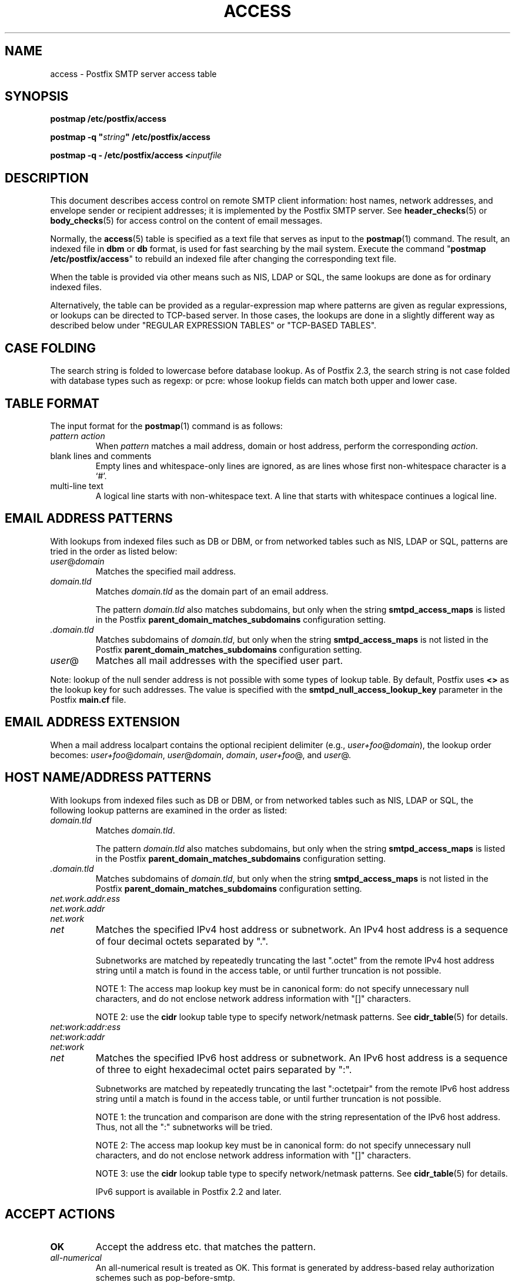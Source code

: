 .TH ACCESS 5 
.ad
.fi
.SH NAME
access
\-
Postfix SMTP server access table
.SH "SYNOPSIS"
.na
.nf
\fBpostmap /etc/postfix/access\fR

\fBpostmap -q "\fIstring\fB" /etc/postfix/access\fR

\fBpostmap -q - /etc/postfix/access <\fIinputfile\fR
.SH DESCRIPTION
.ad
.fi
This document describes access control on remote SMTP client
information: host names, network addresses, and envelope
sender or recipient addresses; it is implemented by the
Postfix SMTP server.  See \fBheader_checks\fR(5) or
\fBbody_checks\fR(5) for access control on the content of
email messages.

Normally, the \fBaccess\fR(5) table is specified as a text file
that serves as input to the \fBpostmap\fR(1) command.
The result, an indexed file in \fBdbm\fR or \fBdb\fR format,
is used for fast searching by the mail system. Execute the
command "\fBpostmap /etc/postfix/access\fR" to rebuild an
indexed file after changing the corresponding text file.

When the table is provided via other means such as NIS, LDAP
or SQL, the same lookups are done as for ordinary indexed files.

Alternatively, the table can be provided as a regular-expression
map where patterns are given as regular expressions, or lookups
can be directed to TCP-based server. In those cases, the lookups
are done in a slightly different way as described below under
"REGULAR EXPRESSION TABLES" or "TCP-BASED TABLES".
.SH "CASE FOLDING"
.na
.nf
.ad
.fi
The search string is folded to lowercase before database
lookup. As of Postfix 2.3, the search string is not case
folded with database types such as regexp: or pcre: whose
lookup fields can match both upper and lower case.
.SH "TABLE FORMAT"
.na
.nf
.ad
.fi
The input format for the \fBpostmap\fR(1) command is as follows:
.IP "\fIpattern action\fR"
When \fIpattern\fR matches a mail address, domain or host address,
perform the corresponding \fIaction\fR.
.IP "blank lines and comments"
Empty lines and whitespace-only lines are ignored, as
are lines whose first non-whitespace character is a `#'.
.IP "multi-line text"
A logical line starts with non-whitespace text. A line that
starts with whitespace continues a logical line.
.SH "EMAIL ADDRESS PATTERNS"
.na
.nf
.ad
.fi
With lookups from indexed files such as DB or DBM, or from networked
tables such as NIS, LDAP or SQL, patterns are tried in the order as
listed below:
.IP \fIuser\fR@\fIdomain\fR
Matches the specified mail address.
.IP \fIdomain.tld\fR
Matches \fIdomain.tld\fR as the domain part of an email address.
.sp
The pattern \fIdomain.tld\fR also matches subdomains, but only
when the string \fBsmtpd_access_maps\fR is listed in the Postfix
\fBparent_domain_matches_subdomains\fR configuration setting.
.IP \fI.domain.tld\fR
Matches subdomains of \fIdomain.tld\fR, but only when the
string \fBsmtpd_access_maps\fR is not listed in the Postfix
\fBparent_domain_matches_subdomains\fR configuration setting.
.IP \fIuser\fR@
Matches all mail addresses with the specified user part.
.PP
Note: lookup of the null sender address is not possible with
some types of lookup table. By default, Postfix uses \fB<>\fR
as the lookup key for such addresses. The value is specified with
the \fBsmtpd_null_access_lookup_key\fR parameter in the Postfix
\fBmain.cf\fR file.
.SH "EMAIL ADDRESS EXTENSION"
.na
.nf
.fi
.ad
When a mail address localpart contains the optional recipient delimiter
(e.g., \fIuser+foo\fR@\fIdomain\fR), the lookup order becomes:
\fIuser+foo\fR@\fIdomain\fR, \fIuser\fR@\fIdomain\fR, \fIdomain\fR,
\fIuser+foo\fR@, and \fIuser\fR@.
.SH "HOST NAME/ADDRESS PATTERNS"
.na
.nf
.ad
.fi
With lookups from indexed files such as DB or DBM, or from networked
tables such as NIS, LDAP or SQL, the following lookup patterns are
examined in the order as listed:
.IP \fIdomain.tld\fR
Matches \fIdomain.tld\fR.
.sp
The pattern \fIdomain.tld\fR also matches subdomains, but only
when the string \fBsmtpd_access_maps\fR is listed in the Postfix
\fBparent_domain_matches_subdomains\fR configuration setting.
.IP \fI.domain.tld\fR
Matches subdomains of \fIdomain.tld\fR, but only when the
string \fBsmtpd_access_maps\fR is not listed in the Postfix
\fBparent_domain_matches_subdomains\fR configuration setting.
.IP \fInet.work.addr.ess\fR
.IP \fInet.work.addr\fR
.IP \fInet.work\fR
.IP \fInet\fR
Matches the specified IPv4 host address or subnetwork. An
IPv4 host address is a sequence of four decimal octets
separated by ".".

Subnetworks are matched by repeatedly truncating the last
".octet" from the remote IPv4 host address string until a
match is found in the access table, or until further
truncation is not possible.

NOTE 1: The access map lookup key must be in canonical form:
do not specify unnecessary null characters, and do not
enclose network address information with "[]" characters.

NOTE 2: use the \fBcidr\fR lookup table type to specify
network/netmask patterns. See \fBcidr_table\fR(5) for details.
.IP \fInet:work:addr:ess\fR
.IP \fInet:work:addr\fR
.IP \fInet:work\fR
.IP \fInet\fR
Matches the specified IPv6 host address or subnetwork. An
IPv6 host address is a sequence of three to eight hexadecimal
octet pairs separated by ":".

Subnetworks are matched by repeatedly truncating the last
":octetpair" from the remote IPv6 host address string until
a match is found in the access table, or until further
truncation is not possible.

NOTE 1: the truncation and comparison are done with the
string representation of the IPv6 host address. Thus, not
all the ":" subnetworks will be tried.

NOTE 2: The access map lookup key must be in canonical form:
do not specify unnecessary null characters, and do not
enclose network address information with "[]" characters.

NOTE 3: use the \fBcidr\fR lookup table type to specify
network/netmask patterns. See \fBcidr_table\fR(5) for details.

IPv6 support is available in Postfix 2.2 and later.
.SH "ACCEPT ACTIONS"
.na
.nf
.ad
.fi
.IP \fBOK\fR
Accept the address etc. that matches the pattern.
.IP \fIall-numerical\fR
An all-numerical result is treated as OK. This format is
generated by address-based relay authorization schemes
such as pop-before-smtp.
.SH "REJECT ACTIONS"
.na
.nf
.ad
.fi
Postfix version 2.3 and later support enhanced status codes
as defined in RFC 3463.
When no code is specified at the beginning of the \fItext\fR
below, Postfix inserts a default enhanced status code of "5.7.1"
in the case of reject actions, and "4.7.1" in the case of
defer actions. See "ENHANCED STATUS CODES" below.
.IP "\fB4\fINN text\fR"
.IP "\fB5\fINN text\fR"
Reject the address etc. that matches the pattern, and respond with
the numerical three-digit code and text. \fB4\fINN\fR means "try
again later", while \fB5\fINN\fR means "do not try again".

The following responses have special meaning for the Postfix
SMTP server:
.RS
.IP "\fB421 \fItext\fR (Postfix 2.3 and later)"
.IP "\fB521 \fItext\fR (Postfix 2.6 and later)"
After responding with the numerical three-digit code and
text, disconnect immediately from the SMTP client.  This
frees up SMTP server resources so that they can be made
available to another SMTP client.
.IP
Note: The "521" response should be used only with botnets
and other malware where interoperability is of no concern.
The "send 521 and disconnect" behavior is NOT defined in
the SMTP standard.
.RE
.IP "\fBREJECT \fIoptional text...\fR
Reject the address etc. that matches the pattern. Reply with
"\fB$access_map_reject_code \fIoptional text...\fR" when the
optional text is
specified, otherwise reply with a generic error response message.
.IP "\fBDEFER \fIoptional text...\fR
Reject the address etc. that matches the pattern. Reply with
"\fB$access_map_defer_code \fIoptional text...\fR" when the
optional text is
specified, otherwise reply with a generic error response message.
.sp
This feature is available in Postfix 2.6 and later.
.IP "\fBDEFER_IF_REJECT \fIoptional text...\fR
Defer the request if some later restriction would result in a
REJECT action. Reply with "\fB$access_map_defer_code 4.7.1
\fIoptional text...\fR" when the
optional text is specified, otherwise reply with a generic error
response message.
.sp
Prior to Postfix 2.6, the SMTP reply code is 450.
.sp
This feature is available in Postfix 2.1 and later.
.IP "\fBDEFER_IF_PERMIT \fIoptional text...\fR
Defer the request if some later restriction would result in a
an explicit or implicit PERMIT action.
Reply with "\fB$access_map_defer_code 4.7.1 \fI optional
text...\fR" when the
optional text is specified, otherwise reply with a generic error
response message.
.sp
Prior to Postfix 2.6, the SMTP reply code is 450.
.sp
This feature is available in Postfix 2.1 and later.
.SH "OTHER ACTIONS"
.na
.nf
.ad
.fi
.IP \fIrestriction...\fR
Apply the named UCE restriction(s) (\fBpermit\fR, \fBreject\fR,
\fBreject_unauth_destination\fR, and so on).
.IP "\fBBCC \fIuser@domain\fR"
Send one copy of the message to the specified recipient.
.sp
If multiple BCC actions are specified within the same SMTP
MAIL transaction, only the last action will be used.
.sp
This feature is not part of the stable Postfix release.
.IP "\fBDISCARD \fIoptional text...\fR
Claim successful delivery and silently discard the message.
Log the optional text if specified, otherwise log a generic
message.
.sp
Note: this action currently affects all recipients of the message.
To discard only one recipient without discarding the entire message,
use the transport(5) table to direct mail to the discard(8) service.
.sp
This feature is available in Postfix 2.0 and later.
.IP \fBDUNNO\fR
Pretend that the lookup key was not found. This
prevents Postfix from trying substrings of the lookup key
(such as a subdomain name, or a network address subnetwork).
.sp
This feature is available in Postfix 2.0 and later.
.IP "\fBFILTER \fItransport:destination\fR"
After the message is queued, send the entire message through
the specified external content filter. The \fItransport\fR
name specifies the first field of a mail delivery agent
definition in master.cf; the syntax of the next-hop
\fIdestination\fR is described in the manual page of the
corresponding delivery agent.  More information about
external content filters is in the Postfix FILTER_README
file.
.sp
Note 1: do not use $\fInumber\fR regular expression
substitutions for \fItransport\fR or \fIdestination\fR
unless you know that the information has a trusted origin.
.sp
Note 2: this action overrides the main.cf \fBcontent_filter\fR
setting, and affects all recipients of the message. In the
case that multiple \fBFILTER\fR actions fire, only the last
one is executed.
.sp
Note 3: the purpose of the FILTER command is to override
message routing.  To override the recipient's \fItransport\fR
but not the next-hop \fIdestination\fR, specify an empty
filter \fIdestination\fR (Postfix 2.7 and later), or specify
a \fItransport:destination\fR that delivers through a
different Postfix instance (Postfix 2.6 and earlier). Other
options are using the recipient-dependent \fBtrans\%port\%_maps\fR
or the sen\%der-dependent
\fBsender\%_de\%pen\%dent\%_de\%fault\%_trans\%port\%_maps\fR
features.
.sp
This feature is available in Postfix 2.0 and later.
.IP "\fBHOLD \fIoptional text...\fR"
Place the message on the \fBhold\fR queue, where it will
sit until someone either deletes it or releases it for
delivery.
Log the optional text if specified, otherwise log a generic
message.

Mail that is placed on hold can be examined with the
\fBpostcat\fR(1) command, and can be destroyed or released with
the \fBpostsuper\fR(1) command.
.sp
Note: use "\fBpostsuper -r\fR" to release mail that was kept on
hold for a significant fraction of \fB$maximal_queue_lifetime\fR
or \fB$bounce_queue_lifetime\fR, or longer. Use "\fBpostsuper -H\fR"
only for mail that will not expire within a few delivery attempts.
.sp
Note: this action currently affects all recipients of the message.
.sp
This feature is available in Postfix 2.0 and later.
.IP "\fBPREPEND \fIheadername: headervalue\fR"
Prepend the specified message header to the message.
When more than one PREPEND action executes, the first
prepended header appears before the second etc. prepended
header.
.sp
Note: this action must execute before the message content
is received; it cannot execute in the context of
\fBsmtpd_end_of_data_restrictions\fR.
.sp
This feature is available in Postfix 2.1 and later.
.IP "\fBREDIRECT \fIuser@domain\fR"
After the message is queued, send the message to the specified
address instead of the intended recipient(s).
.sp
Note: this action overrides the FILTER action, and currently affects
all recipients of the message.
.sp
This feature is available in Postfix 2.1 and later.
.IP "\fBWARN \fIoptional text...\fR
Log a warning with the optional text, together with client information
and if available, with helo, sender, recipient and protocol information.
.sp
This feature is available in Postfix 2.1 and later.
.SH "ENHANCED STATUS CODES"
.na
.nf
.ad
.fi
Postfix version 2.3 and later support enhanced status codes
as defined in RFC 3463.
When an enhanced status code is specified in an access
table, it is subject to modification. The following
transformations are needed when the same access table is
used for client, helo, sender, or recipient access restrictions;
they happen regardless of whether Postfix replies to a MAIL
FROM, RCPT TO or other SMTP command.
.IP \(bu
When a sender address matches a REJECT action, the Postfix
SMTP server will transform a recipient DSN status (e.g.,
4.1.1-4.1.6) into the corresponding sender DSN status, and
vice versa.
.IP \(bu
When non-address information matches a REJECT action (such
as the HELO command argument or the client hostname/address),
the Postfix SMTP server will transform a sender or recipient
DSN status into a generic non-address DSN status (e.g.,
4.0.0).
.SH "REGULAR EXPRESSION TABLES"
.na
.nf
.ad
.fi
This section describes how the table lookups change when the table
is given in the form of regular expressions. For a description of
regular expression lookup table syntax, see \fBregexp_table\fR(5)
or \fBpcre_table\fR(5).

Each pattern is a regular expression that is applied to the entire
string being looked up. Depending on the application, that string
is an entire client hostname, an entire client IP address, or an
entire mail address. Thus, no parent domain or parent network search
is done, \fIuser@domain\fR mail addresses are not broken up into
their \fIuser@\fR and \fIdomain\fR constituent parts, nor is
\fIuser+foo\fR broken up into \fIuser\fR and \fIfoo\fR.

Patterns are applied in the order as specified in the table, until a
pattern is found that matches the search string.

Actions are the same as with indexed file lookups, with
the additional feature that parenthesized substrings from the
pattern can be interpolated as \fB$1\fR, \fB$2\fR and so on.
.SH "TCP-BASED TABLES"
.na
.nf
.ad
.fi
This section describes how the table lookups change when lookups
are directed to a TCP-based server. For a description of the TCP
client/server lookup protocol, see \fBtcp_table\fR(5).
This feature is not available up to and including Postfix version 2.4.

Each lookup operation uses the entire query string once.
Depending on the application, that string is an entire client
hostname, an entire client IP address, or an entire mail address.
Thus, no parent domain or parent network search is done,
\fIuser@domain\fR mail addresses are not broken up into
their \fIuser@\fR and \fIdomain\fR constituent parts, nor is
\fIuser+foo\fR broken up into \fIuser\fR and \fIfoo\fR.

Actions are the same as with indexed file lookups.
.SH "EXAMPLE"
.na
.nf
.ad
.fi
The following example uses an indexed file, so that the
order of table entries does not matter. The example permits
access by the client at address 1.2.3.4 but rejects all
other clients in 1.2.3.0/24. Instead of \fBhash\fR lookup
tables, some systems use \fBdbm\fR.  Use the command
"\fBpostconf -m\fR" to find out what lookup tables Postfix
supports on your system.

.nf
.na
/etc/postfix/main.cf:
    smtpd_client_restrictions =
        check_client_access hash:/etc/postfix/access

/etc/postfix/access:
    1.2.3   REJECT
    1.2.3.4 OK
.fi
.ad

Execute the command "\fBpostmap /etc/postfix/access\fR" after
editing the file.
.SH BUGS
.ad
.fi
The table format does not understand quoting conventions.
.SH "SEE ALSO"
.na
.nf
postmap(1), Postfix lookup table manager
smtpd(8), SMTP server
postconf(5), configuration parameters
transport(5), transport:nexthop syntax
.SH "README FILES"
.na
.nf
.ad
.fi
Use "\fBpostconf readme_directory\fR" or
"\fBpostconf html_directory\fR" to locate this information.
.na
.nf
SMTPD_ACCESS_README, built-in SMTP server access control
DATABASE_README, Postfix lookup table overview
.SH "LICENSE"
.na
.nf
.ad
.fi
The Secure Mailer license must be distributed with this software.
.SH "AUTHOR(S)"
.na
.nf
Wietse Venema
IBM T.J. Watson Research
P.O. Box 704
Yorktown Heights, NY 10598, USA
